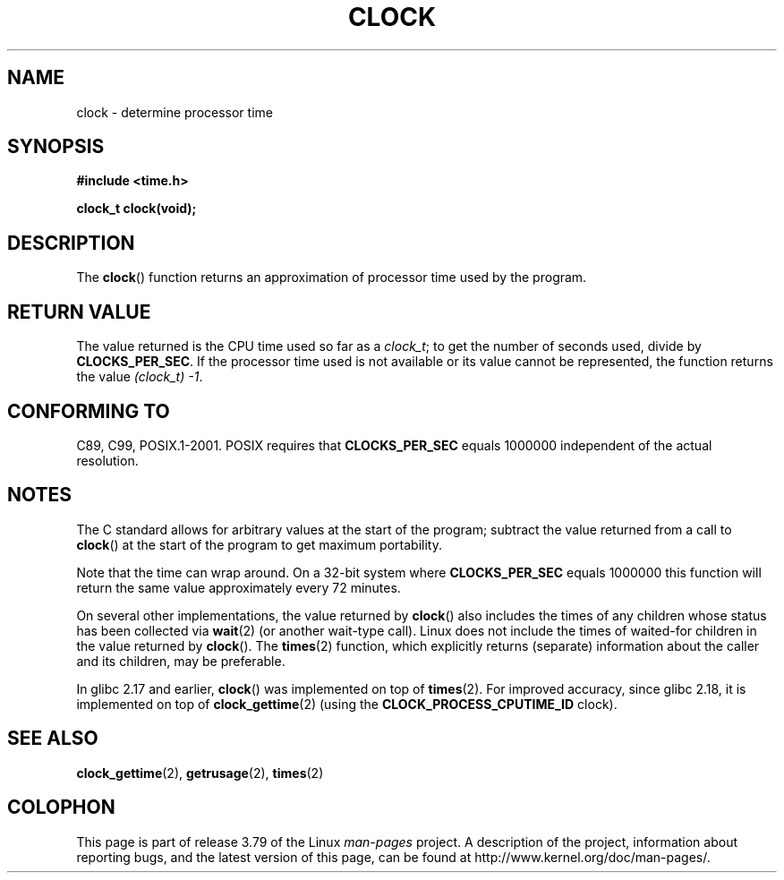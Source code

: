 .\" Copyright (c) 1993 by Thomas Koenig (ig25@rz.uni-karlsruhe.de)
.\"
.\" %%%LICENSE_START(VERBATIM)
.\" Permission is granted to make and distribute verbatim copies of this
.\" manual provided the copyright notice and this permission notice are
.\" preserved on all copies.
.\"
.\" Permission is granted to copy and distribute modified versions of this
.\" manual under the conditions for verbatim copying, provided that the
.\" entire resulting derived work is distributed under the terms of a
.\" permission notice identical to this one.
.\"
.\" Since the Linux kernel and libraries are constantly changing, this
.\" manual page may be incorrect or out-of-date.  The author(s) assume no
.\" responsibility for errors or omissions, or for damages resulting from
.\" the use of the information contained herein.  The author(s) may not
.\" have taken the same level of care in the production of this manual,
.\" which is licensed free of charge, as they might when working
.\" professionally.
.\"
.\" Formatted or processed versions of this manual, if unaccompanied by
.\" the source, must acknowledge the copyright and authors of this work.
.\" %%%LICENSE_END
.\"
.\" Modified Sat Jul 24 21:27:01 1993 by Rik Faith (faith@cs.unc.edu)
.\" Modified 14 Jun 2002, Michael Kerrisk <mtk.manpages@gmail.com>
.\" 	Added notes on differences from other UNIX systems with respect to
.\"	waited-for children.
.TH CLOCK 3  2014-09-21 "GNU" "Linux Programmer's Manual"
.SH NAME
clock \- determine processor time
.SH SYNOPSIS
.nf
.B #include <time.h>
.sp
.B clock_t clock(void);
.fi
.SH DESCRIPTION
The
.BR clock ()
function returns an approximation of processor time used by the program.
.SH RETURN VALUE
The value returned is the CPU time used so far as a
.IR clock_t ;
to get the number of seconds used, divide by
.BR CLOCKS_PER_SEC .
If the processor time used is not available or its value cannot
be represented, the function returns the value
.IR (clock_t)\ \-1 .
.SH CONFORMING TO
C89, C99, POSIX.1-2001.
POSIX requires that
.B CLOCKS_PER_SEC
equals 1000000 independent
of the actual resolution.
.SH NOTES
The C standard allows for arbitrary values at the start of the program;
subtract the value returned from a call to
.BR clock ()
at the start of the program to get maximum portability.
.PP
Note that the time can wrap around.
On a 32-bit system where
.B CLOCKS_PER_SEC
equals 1000000 this function will return the same
value approximately every 72 minutes.
.PP
On several other implementations,
the value returned by
.BR clock ()
also includes the times of any children whose status has been
collected via
.BR wait (2)
(or another wait-type call).
Linux does not include the times of waited-for children in the
value returned by
.BR clock ().
.\" I have seen this behavior on Irix 6.3, and the OSF/1, HP/UX, and
.\" Solaris manual pages say that clock() also does this on those systems.
.\" POSIX.1-2001 doesn't explicitly allow this, nor is there an
.\" explicit prohibition. -- MTK
The
.BR times (2)
function, which explicitly returns (separate) information about the
caller and its children, may be preferable.

In glibc 2.17 and earlier,
.BR clock ()
was implemented on top of
.BR times (2).
For improved accuracy,
since glibc 2.18, it is implemented on top of
.BR clock_gettime (2)
(using the
.BR CLOCK_PROCESS_CPUTIME_ID
clock).
.SH SEE ALSO
.BR clock_gettime (2),
.BR getrusage (2),
.BR times (2)
.SH COLOPHON
This page is part of release 3.79 of the Linux
.I man-pages
project.
A description of the project,
information about reporting bugs,
and the latest version of this page,
can be found at
\%http://www.kernel.org/doc/man\-pages/.
